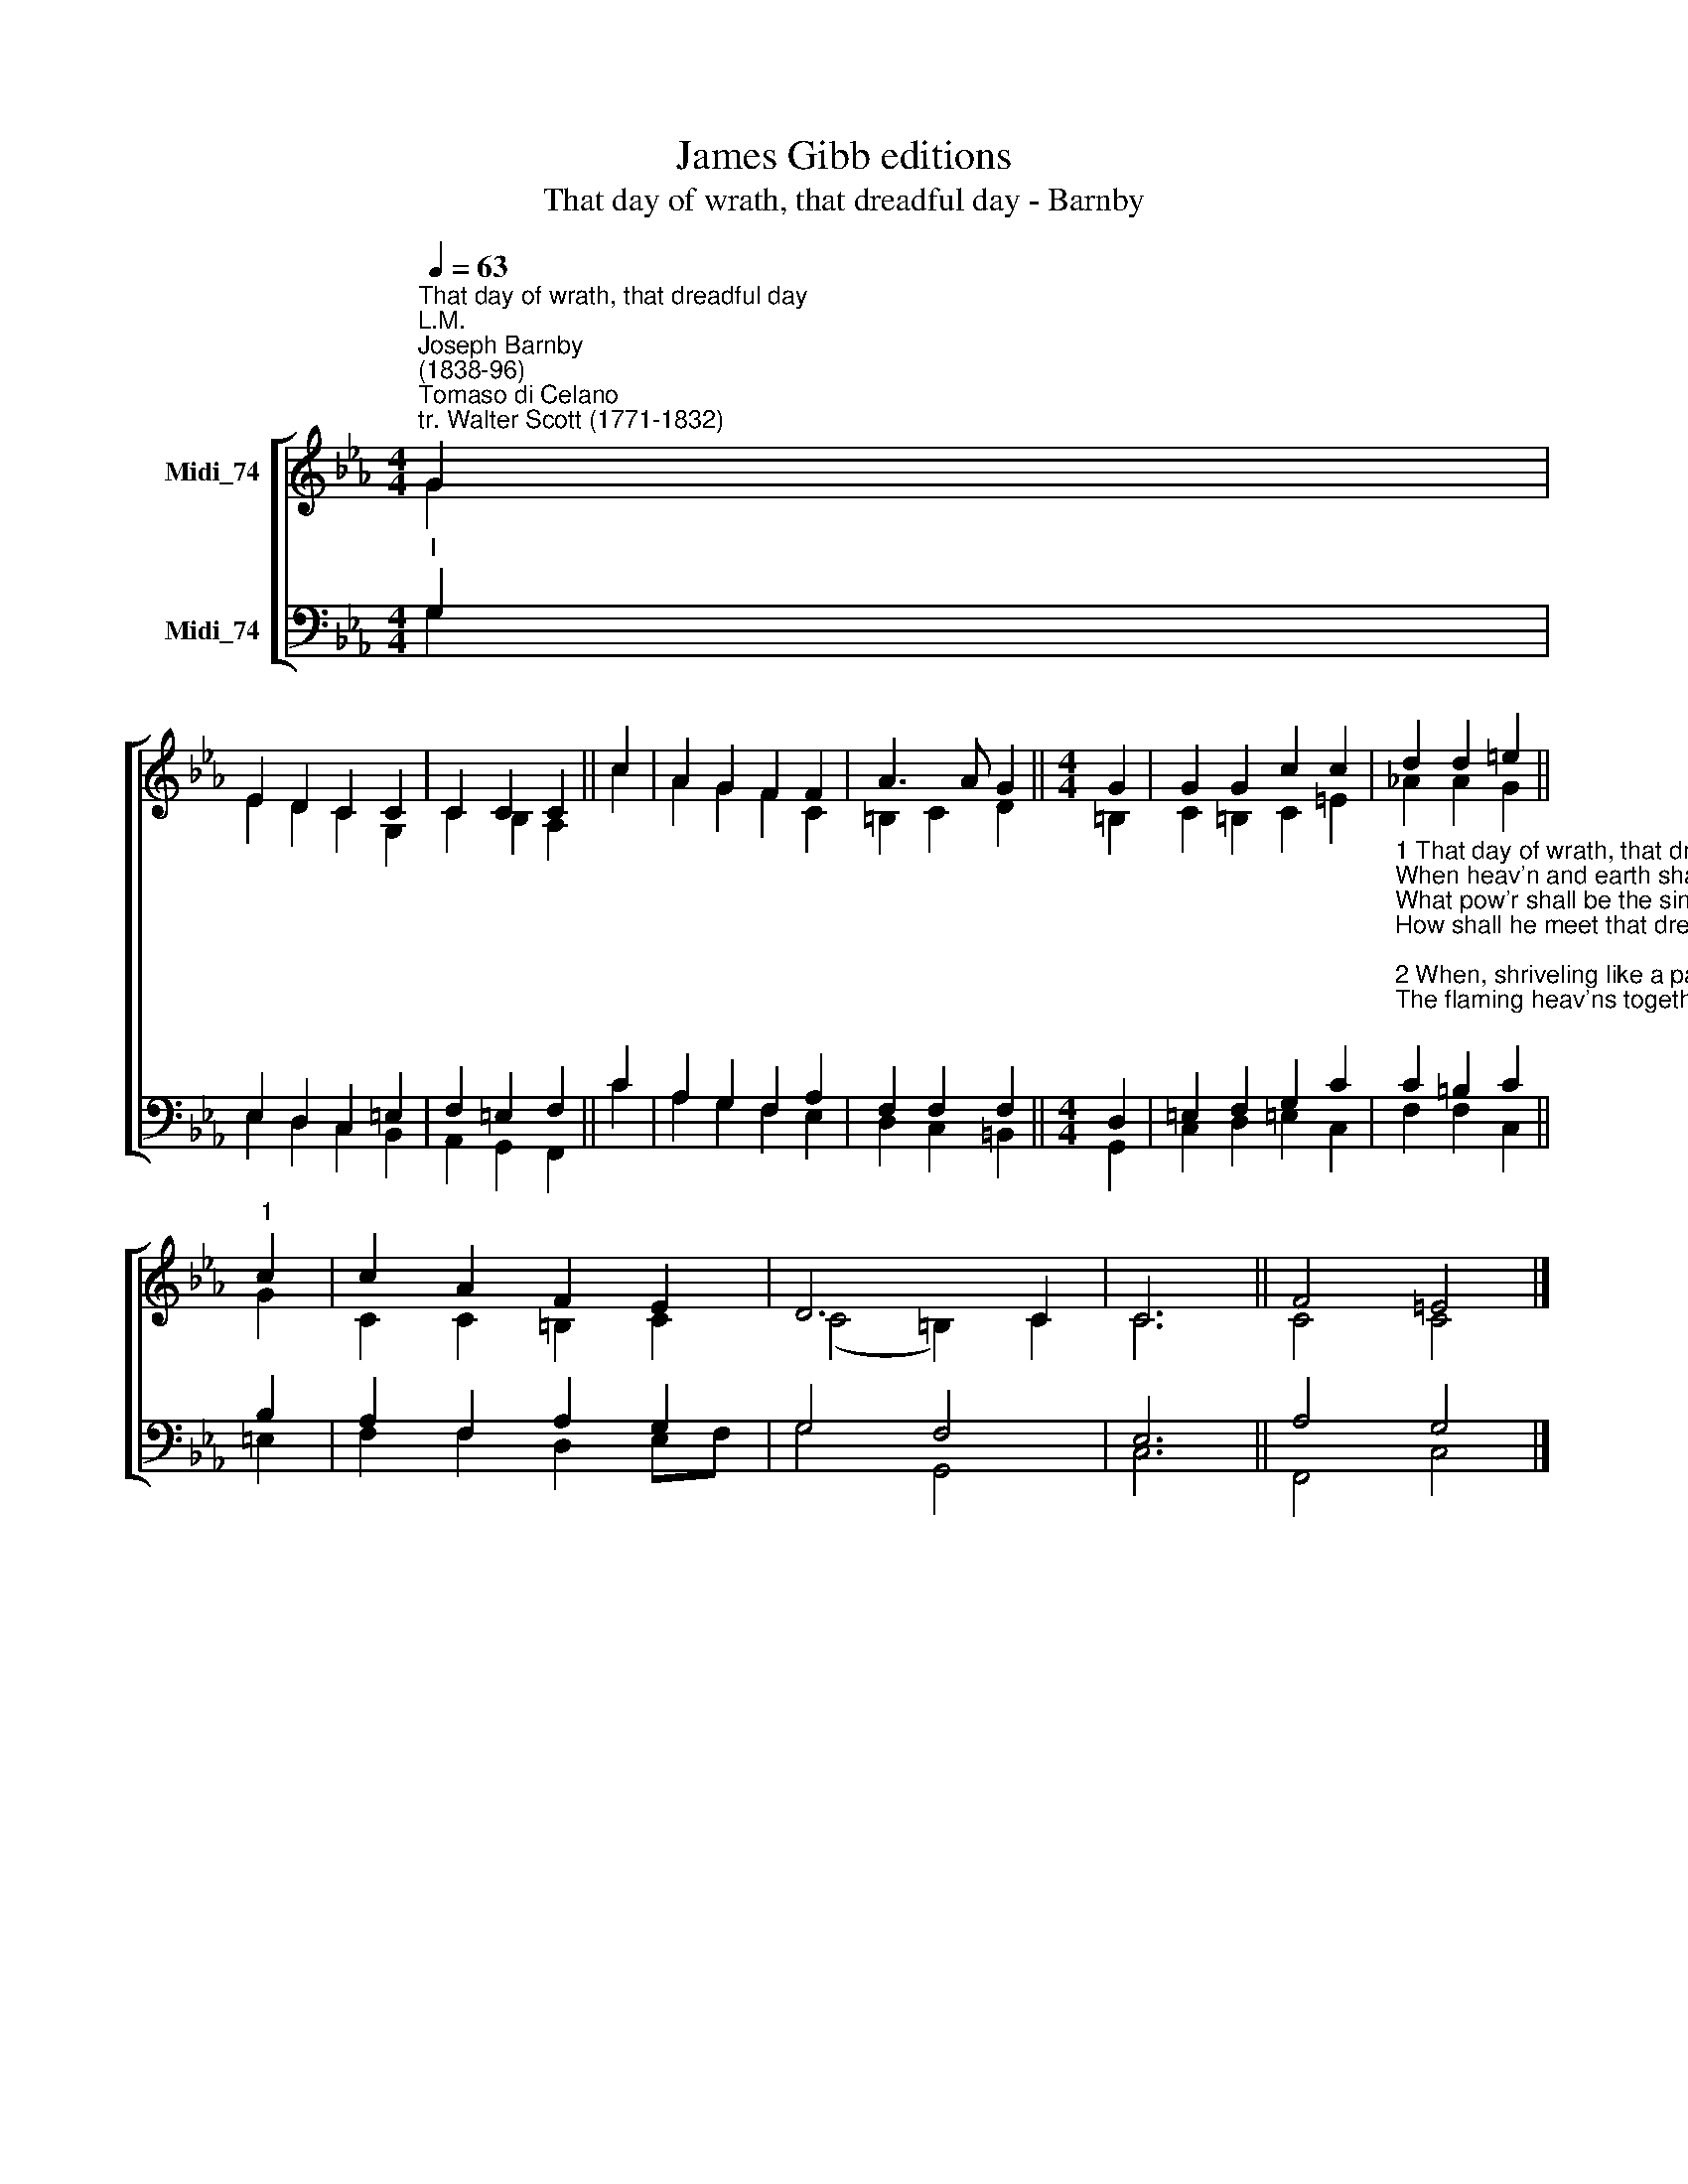 X:1
T:James Gibb editions
T:That day of wrath, that dreadful day - Barnby
%%score [ ( 1 2 ) ( 3 4 ) ]
L:1/8
Q:1/4=63
M:4/4
K:Eb
V:1 treble nm="Midi_74"
V:2 treble 
V:3 bass nm="Midi_74"
V:4 bass 
V:1
"^That day of wrath, that dreadful day""^L.M.""^Joseph Barnby\n(1838-96)""^Tomaso di Celano\ntr. Walter Scott (1771-1832)" G2 | %1
 E2 D2 C2 C2 | C2 C2 C2 || c2 | A2 G2 F2 F2 | A3 A G2 ||[M:4/4] G2 | G2 G2 c2 c2 | d2 d2 =e2 || %9
"^1" c2 | c2 A2 F2 E2 | D6 C2 | C6 || F4 =E4 |] %14
V:2
 G2 | E2 D2 C2 G,2 | C2 B,2 A,2 || c2 | A2 G2 F2 C2 | =B,2 C2 D2 ||[M:4/4] =B,2 | C2 =B,2 C2 =E2 | %8
 !courtesy!_A2 A2 G2 || G2 | C2 C2 =B,2 C2 | (C4 =B,2) C2 | C6 || C4 C4 |] %14
V:3
"^I" G,2 | E,2 D,2 C,2 =E,2 | F,2 =E,2 F,2 || C2 | A,2 G,2 F,2 A,2 | F,2 F,2 F,2 ||[M:4/4] D,2 | %7
 =E,2 F,2 G,2 C2 | %8
"^1 That day of wrath, that dreadful day \nWhen heav'n and earth shall pass away! \nWhat pow'r shall be the sinner's stay? \nHow shall he meet that dreadful day? \n\n2 When, shriveling like a parched scroll, \nThe flaming heav'ns together roll; \nWhen louder yet, and yet more dread, \nSwells the high trump that wakes the dead; \n\n3 O on that day, that wrathful day \nWhen man to judgment wakes from clay, \nBe thou the trembling sinner's stay, \nThough heav'n and earth shall pass away." C2 =B,2 C2 || %9
 B,2 | A,2 F,2 A,2 G,2 | G,4 F,4 | E,6 || A,4 G,4 |] %14
V:4
 G,2 | E,2 D,2 C,2 B,,2 | A,,2 G,,2 F,,2 || C2 | A,2 G,2 F,2 E,2 | D,2 C,2 =B,,2 ||[M:4/4] G,,2 | %7
 C,2 D,2 =E,2 C,2 | F,2 F,2 C,2 || =E,2 | F,2 F,2 D,2 E,F, | G,4 G,,4 | C,6 || F,,4 C,4 |] %14

